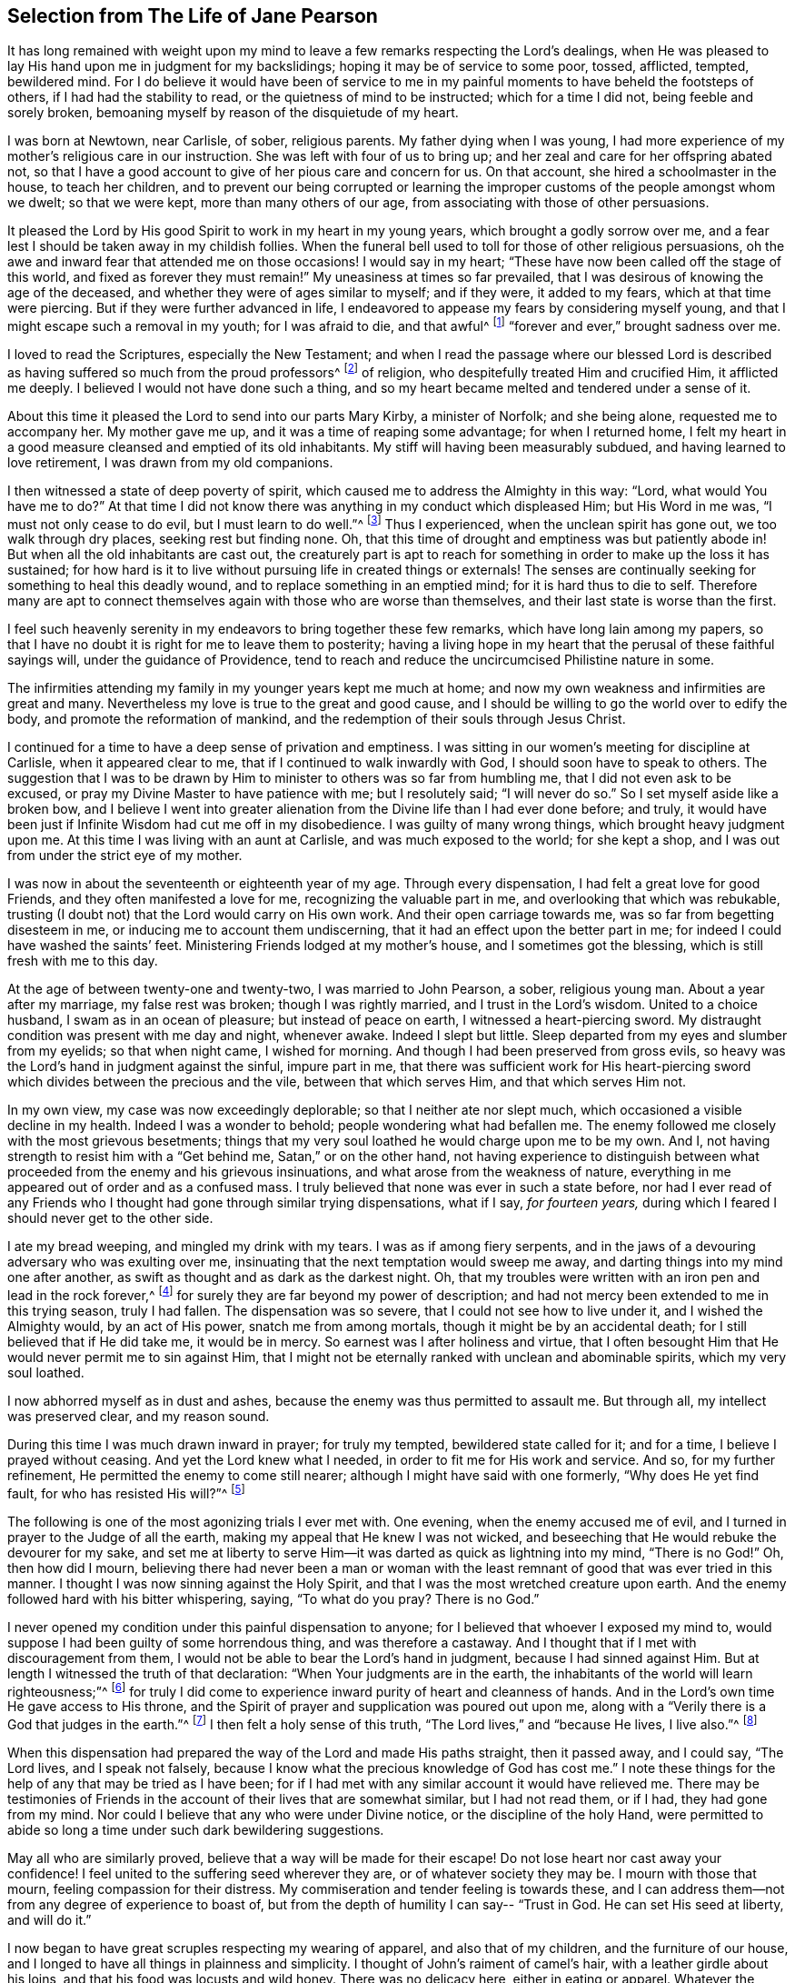 [#selection, short="The Life of Jane Pearson"]
== Selection from The Life of Jane Pearson

It has long remained with weight upon my mind to
leave a few remarks respecting the Lord`'s dealings,
when He was pleased to lay His hand upon me in judgment for my backslidings;
hoping it may be of service to some poor, tossed, afflicted, tempted, bewildered mind.
For I do believe it would have been of service to me in
my painful moments to have beheld the footsteps of others,
if I had had the stability to read, or the quietness of mind to be instructed;
which for a time I did not, being feeble and sorely broken,
bemoaning myself by reason of the disquietude of my heart.

I was born at Newtown, near Carlisle, of sober, religious parents.
My father dying when I was young,
I had more experience of my mother`'s religious care in our instruction.
She was left with four of us to bring up;
and her zeal and care for her offspring abated not,
so that I have a good account to give of her pious care and concern for us.
On that account, she hired a schoolmaster in the house, to teach her children,
and to prevent our being corrupted or learning the
improper customs of the people amongst whom we dwelt;
so that we were kept, more than many others of our age,
from associating with those of other persuasions.

It pleased the Lord by His good Spirit to work in my heart in my young years,
which brought a godly sorrow over me,
and a fear lest I should be taken away in my childish follies.
When the funeral bell used to toll for those of other religious persuasions,
oh the awe and inward fear that attended me on those occasions!
I would say in my heart;
"`These have now been called off the stage of this world, and fixed as forever they must remain!`"
My uneasiness at times so far prevailed,
that I was desirous of knowing the age of the deceased,
and whether they were of ages similar to myself; and if they were, it added to my fears,
which at that time were piercing.
But if they were further advanced in life,
I endeavored to appease my fears by considering myself young,
and that I might escape such a removal in my youth; for I was afraid to die,
and that awful^
footnote:[Throughout this journal,
the world _awful_ carries its original meaning of "`full of awe,`"
or "`worthy of respect or fear.`"]
"`forever and ever,`" brought sadness over me.

I loved to read the Scriptures, especially the New Testament;
and when I read the passage where our blessed Lord is described
as having suffered so much from the proud professors^
footnote:[In this journal,
the word _professor_ refers to anyone who professes faith in Christ.
Here the word has nothing to do with teachers or scholars.]
of religion, who despitefully treated Him and crucified Him, it afflicted me deeply.
I believed I would not have done such a thing,
and so my heart became melted and tendered under a sense of it.

About this time it pleased the Lord to send into our parts Mary Kirby,
a minister of Norfolk; and she being alone, requested me to accompany her.
My mother gave me up, and it was a time of reaping some advantage;
for when I returned home,
I felt my heart in a good measure cleansed and emptied of its old inhabitants.
My stiff will having been measurably subdued, and having learned to love retirement,
I was drawn from my old companions.

I then witnessed a state of deep poverty of spirit,
which caused me to address the Almighty in this way: "`Lord,
what would You have me to do?`"
At that time I did not know there was anything in my conduct which displeased Him;
but His Word in me was, "`I must not only cease to do evil,
but I must learn to do well.`"^
footnote:[See Isaiah 1:16-17]
Thus I experienced, when the unclean spirit has gone out, we too walk through dry places,
seeking rest but finding none.
Oh, that this time of drought and emptiness was but patiently abode in!
But when all the old inhabitants are cast out,
the creaturely part is apt to reach for something
in order to make up the loss it has sustained;
for how hard is it to live without pursuing life in created things or externals!
The senses are continually seeking for something to heal this deadly wound,
and to replace something in an emptied mind; for it is hard thus to die to self.
Therefore many are apt to connect themselves again with those who are worse than themselves,
and their last state is worse than the first.

I feel such heavenly serenity in my endeavors to bring together these few remarks,
which have long lain among my papers,
so that I have no doubt it is right for me to leave them to posterity;
having a living hope in my heart that the perusal of these faithful sayings will,
under the guidance of Providence,
tend to reach and reduce the uncircumcised Philistine nature in some.

The infirmities attending my family in my younger years kept me much at home;
and now my own weakness and infirmities are great and many.
Nevertheless my love is true to the great and good cause,
and I should be willing to go the world over to edify the body,
and promote the reformation of mankind,
and the redemption of their souls through Jesus Christ.

I continued for a time to have a deep sense of privation and emptiness.
I was sitting in our women`'s meeting for discipline at Carlisle,
when it appeared clear to me, that if I continued to walk inwardly with God,
I should soon have to speak to others.
The suggestion that I was to be drawn by Him to minister
to others was so far from humbling me,
that I did not even ask to be excused, or pray my Divine Master to have patience with me;
but I resolutely said; "`I will never do so.`"
So I set myself aside like a broken bow,
and I believe I went into greater alienation from
the Divine life than I had ever done before;
and truly, it would have been just if Infinite Wisdom had cut me off in my disobedience.
I was guilty of many wrong things, which brought heavy judgment upon me.
At this time I was living with an aunt at Carlisle, and was much exposed to the world;
for she kept a shop, and I was out from under the strict eye of my mother.

I was now in about the seventeenth or eighteenth year of my age.
Through every dispensation, I had felt a great love for good Friends,
and they often manifested a love for me, recognizing the valuable part in me,
and overlooking that which was rebukable,
trusting (I doubt not) that the Lord would carry on His own work.
And their open carriage towards me, was so far from begetting disesteem in me,
or inducing me to account them undiscerning,
that it had an effect upon the better part in me;
for indeed I could have washed the saints`' feet.
Ministering Friends lodged at my mother`'s house, and I sometimes got the blessing,
which is still fresh with me to this day.

At the age of between twenty-one and twenty-two, I was married to John Pearson, a sober,
religious young man.
About a year after my marriage, my false rest was broken; though I was rightly married,
and I trust in the Lord`'s wisdom.
United to a choice husband, I swam as in an ocean of pleasure;
but instead of peace on earth, I witnessed a heart-piercing sword.
My distraught condition was present with me day and night, whenever awake.
Indeed I slept but little.
Sleep departed from my eyes and slumber from my eyelids; so that when night came,
I wished for morning.
And though I had been preserved from gross evils,
so heavy was the Lord`'s hand in judgment against the sinful, impure part in me,
that there was sufficient work for His heart-piercing sword
which divides between the precious and the vile,
between that which serves Him, and that which serves Him not.

In my own view, my case was now exceedingly deplorable;
so that I neither ate nor slept much, which occasioned a visible decline in my health.
Indeed I was a wonder to behold; people wondering what had befallen me.
The enemy followed me closely with the most grievous besetments;
things that my very soul loathed he would charge upon me to be my own.
And I, not having strength to resist him with a
"`Get behind me, Satan,`" or on the other hand,
not having experience to distinguish between what
proceeded from the enemy and his grievous insinuations,
and what arose from the weakness of nature,
everything in me appeared out of order and as a confused mass.
I truly believed that none was ever in such a state before,
nor had I ever read of any Friends who I thought had gone through similar trying dispensations,
what if I say, _for fourteen years,_
during which I feared I should never get to the other side.

I ate my bread weeping, and mingled my drink with my tears.
I was as if among fiery serpents,
and in the jaws of a devouring adversary who was exulting over me,
insinuating that the next temptation would sweep me away,
and darting things into my mind one after another,
as swift as thought and as dark as the darkest night.
Oh, that my troubles were written with an iron pen and lead in the rock forever,^
footnote:[Job 19:24]
for surely they are far beyond my power of description;
and had not mercy been extended to me in this trying season, truly I had fallen.
The dispensation was so severe, that I could not see how to live under it,
and I wished the Almighty would, by an act of His power, snatch me from among mortals,
though it might be by an accidental death; for I still believed that if He did take me,
it would be in mercy.
So earnest was I after holiness and virtue,
that I often besought Him that He would never permit me to sin against Him,
that I might not be eternally ranked with unclean and abominable spirits,
which my very soul loathed.

I now abhorred myself as in dust and ashes,
because the enemy was thus permitted to assault me.
But through all, my intellect was preserved clear, and my reason sound.

During this time I was much drawn inward in prayer; for truly my tempted,
bewildered state called for it; and for a time, I believe I prayed without ceasing.
And yet the Lord knew what I needed, in order to fit me for His work and service.
And so, for my further refinement, He permitted the enemy to come still nearer;
although I might have said with one formerly, "`Why does He yet find fault,
for who has resisted His will?`"^
footnote:[Romans 9:19]

The following is one of the most agonizing trials I ever met with.
One evening, when the enemy accused me of evil,
and I turned in prayer to the Judge of all the earth,
making my appeal that He knew I was not wicked,
and beseeching that He would rebuke the devourer for my sake,
and set me at liberty to serve Him--it was darted as quick as lightning into my mind,
"`There is no God!`"
Oh, then how did I mourn,
believing there had never been a man or woman with the least
remnant of good that was ever tried in this manner.
I thought I was now sinning against the Holy Spirit,
and that I was the most wretched creature upon earth.
And the enemy followed hard with his bitter whispering, saying,
"`To what do you pray? There is no God.`"

I never opened my condition under this painful dispensation to anyone;
for I believed that whoever I exposed my mind to,
would suppose I had been guilty of some horrendous thing, and was therefore a castaway.
And I thought that if I met with discouragement from them,
I would not be able to bear the Lord`'s hand in judgment,
because I had sinned against Him.
But at length I witnessed the truth of that declaration:
"`When Your judgments are in the earth,
the inhabitants of the world will learn righteousness;`"^
footnote:[Isaiah 26:9]
for truly I did come to experience inward purity of heart and cleanness of hands.
And in the Lord`'s own time He gave access to His throne,
and the Spirit of prayer and supplication was poured out upon me,
along with a "`Verily there is a God that judges in the earth.`"^
footnote:[Psalms 58:11]
I then felt a holy sense of this truth, "`The Lord lives,`" and
"`because He lives, I live also.`"^
footnote:[John 14:19]

When this dispensation had prepared the way of the Lord and made His paths straight,
then it passed away, and I could say, "`The Lord lives, and I speak not falsely,
because I know what the precious knowledge of God has cost me.`"
I note these things for the help of any that may be tried as I have been;
for if I had met with any similar account it would have relieved me.
There may be testimonies of Friends in the account
of their lives that are somewhat similar,
but I had not read them, or if I had, they had gone from my mind.
Nor could I believe that any who were under Divine notice,
or the discipline of the holy Hand,
were permitted to abide so long a time under such dark bewildering suggestions.

May all who are similarly proved, believe that a way will be made for their escape!
Do not lose heart nor cast away your confidence!
I feel united to the suffering seed wherever they are, or of whatever society they may be.
I mourn with those that mourn, feeling compassion for their distress.
My commiseration and tender feeling is towards these,
and I can address them--not from any degree of experience to boast of,
but from the depth of humility I can say--
"`Trust in God. He can set His seed at liberty, and will do it.`"

I now began to have great scruples respecting my wearing of apparel,
and also that of my children, and the furniture of our house,
and I longed to have all things in plainness and simplicity.
I thought of John`'s raiment of camel`'s hair, with a leather girdle about his loins,
and that his food was locusts and wild honey.
There was no delicacy here, either in eating or apparel.
Whatever the strong will in me seemed to loath, or have an aversion to,
into that very thing, in the cross, I was led;
though it seemed an indignity to my very frame and disposition,
which was not thoroughly redeemed from nicety and
a desire to be something in the eyes of the world.
I was led in this way until my will was subdued, and I was simple enough,
through being mortified every moment;
for I had always some scruple upon my mind whether things were right or not,
until I was rendered flexible and docile,
ready to take any impression the Lord would stamp upon me.
And oh how I pray it may be a stamp of holiness, during my stay in mutability;
and afterwards that I may join the triumphant church,
praising the Lord God and the Lamb forever and ever.

About this time, I began to experience some light and life about me.
I could not have believed that I would be so clear of the
bitter whisperings and insinuations of the crooked,
piercing serpent: for it is natural to conclude, when things are so out of order,
and the adversary has effected such an inroad into the mind, making a prey of it,
that things will be hard to set right.
But it is the Lord`'s work, and He shall have the praise; for all is due to Him,
and nothing is due to the creature.

I measurably witnessed an overcoming, and a little of getting the victory;
for I felt the head of the serpent was bruised, the accuser cast down,
his accusations silenced, and myself acquitted of his false high charges against me.
And in the place of all this,
I obtained a precious feeling of justification--where
old things were done away by that baptism which saves,
and all things had become new, and all things were of God.
I now began again to have some view that I must tell
to others what the Lord had done for my soul,
how He had plucked me out of the horrible pit, out of the mire and clay,
letting me feel the sure foundation.
I saw that I was to keep upon that bottom,
and to proclaim the new song that He would put into my mouth.

This was a day of close trial, for I was brought to the test,
whether I would keep my covenant that I had made with the
Lord in the days of my deep distress--which was,
that if He would but set me clear of the enemy, then command what He pleased,
I would obey, let it be what it would.
In assembling with the Lord`'s people (and it was a favor
to me that I was amongst a spiritually living people),
our meetings were often favored with living testimonies.
On such occasions,
Scripture sentences would at times impress my mind with some degree of life and power,
and according to my infant state and inexperience,
I felt some concern to declare them to the audience,
though the evidence was not as full and clear as
my diffident mind requested and really needed;
for I was desirous that I might be preserved from saying
"`'`Thus says the Lord God,`' when the Lord had not spoken.`"^
footnote:[Ezekiel 13:17; 22:28]

This caused a strong conflict, a trying of the fleece both wet and dry,
for my natural timidity closely adhered to a corresponding
care not to offer untimely fruit which soon comes to decay.
This made me very wary and cautious,
as I believed many had mistaken the preparation for
this office to be the commission itself,
and so had been dwarfs in the ministry.
On the other hand,
the remembrance of the covenant I had made with the
Lord in the days of my sore bondage and deep captivity,
and my now not answering His requirings, made this a time of great distress for me.
In meetings, matter would arise and spread in my mind towards the people,
and yet I did not feel the command to speak.
Oh, if any should be similarly tried,
if they are resigned and have minds devoted to the Lord, to such I would say, "`Fear not;
the time will come when you will not doubt respecting the Lord`'s will.`"

I was about nine months under this trying dispensation.
It wore down my bodily strength; my knees were weak, my flesh failed,
though not from refraining from food.
My face was often sorrowful through much weeping in these winnowing, sifting seasons,
and on my eye-lids sat the shadow of death.
Yet through all, I had a little hope, which as an anchor stayed my soul.
And a holy belief was raised that He who was my confidence,
would in His own time unfold the mysteries of His kingdom and give an undoubted evidence,
with unsullied clearness,
that it was His will for the candle He had lit be set on the candlestick,
and to give light to those around.

Thanks be to His ever-worthy name, He fulfilled it.
For when the right time came, in which I was to open my mouth in a public meeting,
I had no doubt of its being His mind and will.
Yet even so, through fear, I reasoned it away, but was not severely chastened for it,
as my heart was steadily bent to serve Him.
The will to do good was present, but in the performance of it I felt weak;
so the Lord forgave me, and my mind enjoyed good until the next meeting day.
I then went in great fear to our little meeting at Graysouthen.
A few words presented livingly to my mind, which I uttered in much fear.
And I well remember the subject; the essence of which was,
that if we were but more inwardly turned to the Lord in our meetings,
they would be more favored than we often found them to be.
And is not this a truth at the present day?

My being thus cautiously led in the beginning,
has been helpful to me through the remaining part of my life as it pertains to the ministry,
in my watching against false views and presentations to my mind,
or mistaking the imaginary part for the revealed will of God.
Oh, the peace that I felt that night after that short testimony!
It would have been acceptable then to have "`departed and to have been with Christ,
which is far better.`"^
footnote:[Philippians 1:23]

I had now great peace of mind, so that instead of my heart being a place for dragons,
for owls, and for screech owls, for cormorants, and for bitterns,
there began to be a melody in it, as it were, the voice of the Son of God,
whose countenance is lovely.
And now the myrtle, the box tree,
and the pine tree sprang up in that heart which before
had been a breeding place for nettles.
This is the change that is wrought in man by being born
again of the incorruptible Seed and Word of God.
This was the change that was wrought in me.

I was then frequently engaged to speak in meetings, and had satisfaction in so doing,
and Friends did not discourage me in my little childlike movings,
but rather approved them, though with a godly care.
And through the Lord`'s abundant mercy, I moved in my gift in simplicity,
and did not choose for myself what to speak, nor did I seek after openings,
nor dress my communications according to the creaturely will,
neither dared I to restrain my openings--all of which are unsavory.
The Lord taught me to let it go just as it came.

As I had a great love and care for the Lord`'s blessed cause,
that it might not suffer through weak advocates espousing it,
so I always thought lowly of myself.
Sometimes, by keeping back some of what I was given to offer,
I became the author of confusion and disorder, and thus the people were not so edified,
nor I so comforted, as might have been expected from the conflict I had undergone.
I believe this error had some foundation in my wanting
to have "`a pattern of sound words`"^
footnote:[2 Timothy 1:13]
that none could condemn.
For though I did not seek divine openings, or dress them according as I pleased,
yet all must have a mode of expressing themselves that is suitable to the matter,
in order to convey to the audience their sentiments on religious things.
On this ground,
I sometimes wished to have my little offering nicely
set in order in my mind before speaking,
for I feared being guilty of misquoting or misapplying the holy Scriptures.
But I was led clearly to see that the ministers of Christ
must rise when perhaps only a word is given them,
and must minister according to the ability with which they are favored,
not at all fearing man, whose breath is in his nostrils,
but serving and fearing the Lord only.

I now began to have great outward trials, when there was an abatement of the inward.
I had an affectionate husband, who in my spiritual infancy bore part of my sufferings.
I had seven fine children, four girls and the youngest three boys.
Till this time the Lord had made a hedge around us and all that we had.
Though we had not much to begin with in the world, we increased fast in temporal things.
It pleased the Lord to remove two of my youngest children by the small-pox.
I grieved much that a breach had been made upon us; indeed I fretted too much.
There was then a language proclaimed to my inward ear,
that if I did not cease inordinate grieving, I should have more troubles.
The affectionate part was strong,
yet I trust I did not murmur against these dispensations of unerring Wisdom.

In the next year my beloved husband was taken from me!
Oh, I could then have parted with all my children to have had him spared;
for in him I was so bound up that I believed if he died, I could not live.
He was my outward strength, and on him I relied for everything in this world.
I am inclined to give forth a testimony to his worth,
as the widow`'s mite to her children, or children`'s children,
that when we are gone they may see from what kind of stock they have sprung.
For the welfare of these my very soul is moved within me,
and causes me to go about bowed down,
imploring that Divine assistance may be their aid through this valley of tears.

[.embedded-content-document.testimony]
--

[.blurb]
=== Jane Pearson`'s Testimony concerning her dear deceased husband, John Pearson, who departed this life the 14th of sixth month, 1774.

He was born of believing parents who gave him an acceptable education, and I believe,
according to the best of their ability, trained him up in the nurture of the Lord.
He was religiously inclined from his youth,
so that in some sense he was a Nazarite from his birth,
giving full proof that he sought a heavenly country.
For in this world he had various struggles, being more exposed to it than many others,
as his business was a linen manufacturer.
Yet he conducted himself with honor through all his engagements,
and gained a handsome subsistence for his family; and I may say without doubt,
that he retained his spiritual life through all.

He was a man of an innocent life and conduct, of a meek disposition,
readier to take harsh treatment than to give it,
and would suffer wrong rather than resent an injury.
He was temperate even to abstinence.
In the relation of a husband, he was unexceptionable.
When I consider his tenderness towards me and his family, I can scarcely but lament;
yet I believe he is removed to the haven of rest,
for I thought it was apparent that the grave would have no victory at his dissolution.
His illness was tedious, but he was quite resigned,
whether life or death should be his portion.
And he frequently said that he longed to be gone,
and that he scarcely thought it would be possible for him to be so willing to leave us.

A Friend coming in the day before he died had an opportunity with him,
which was an acceptable time.
The Friend expressed to him that he might still get a little better.
He answered, "`I had rather go; I have felt the pains of death; oh let me go!`"
It appeared that he was quite reconciled to the grave, and I said, "`O then, my dear,
you must be satisfied your change will be well?`"
He answered, "`Yes, I believe so;`" speaking with becoming humility.
The day before he died,
he felt his pulse steadily three times in order to know how near his change was,
and he inquired of the doctor how long he might continue?
I desired he might not ask that question, and he, lamb-like, did not repeat it.

I am satisfied he felt an assurance of acceptance with the Almighty,
which was manifest by the heavenly strength and serenity
that accompanied him to his last moments.
His mother, who was an aged person, and under great infirmities,
being brought in to take her leave of him,
he in a prophetic manner told her that he should go first,
but that she would soon follow after.
And accordingly it happened, for as he expired,
she began to show symptoms of her dissolution,
and continued but about two hours after him;
so they finished their course nearly together.

Oh, my loss is inexpressible!
His kindness, his nearness to me in a religious sense, cannot be set forth.
I had gone through various and deep provings;
many weary years had passed over my head while I was under the preparing hand of my God.
But his compassion, his patience towards me,
his condescension to my weakness in my infant state, cannot be penned.
His memory is blessed,
and his excellent virtues ascend to the Father of
spirits and resemble the prayers and alms of Cornelius,
held in everlasting remembrance.

I have endeavored not to be swayed by affection in giving this summary account,
but have just related what I think the spirit in me bears witness to the truth of;
nor did I feel easy without doing it.
He departed without any struggle, as one falling into the sweetest of slumbers,
and was decently buried in Friends`' burying-ground, at Graysouthen,
aged forty-nine years.

[.signed-section-signature]
Jane Pearson.

--

The Lord was now about to divest me of my beloveds.
The next year He took my eldest son in a fever, so I was left with no son.
He also made it manifest to me that He required of
me to travel a little in the service of Truth.
I gave up, and my friends favored me with a certificate.^
footnote:[Ministers in the Society of Friends always traveled with a written certificate
of endorsement and unity prepared by elders of the meeting to which they belonged.]
I set off on my journey, with my much honored friend Hannah Harris.
I accompanied her through Lancashire,
and then my dear friend Barbara Drewry met me at Settle.
We visited all of Yorkshire, except for Richmond Monthly Meeting.
Then, feeling a strong draft home, I returned and found my family well,
except for my dear mother who resided with me.
She was a little on the decline, yet not so as to be much noticed.
But in about two or three weeks she fell sick and died.
I mention this that Friends may attend to their feelings
and drawings concerning when to return home,
for had she departed in my absence,
I would have been in danger of letting in the reasoner.
Oh, the kindness of God who prolonged her life till my return.

I was now left with my father-in-law, who was a valuable man, and my four daughters.
The second youngest, an amiable young woman of about nineteen,
after going a little abroad, lost her health.
She continued in a state of great weakness for about three years,
and departed this life in 1784, my father-in-law dying a little before her.

I was now left with three daughters.
The family sits solitary that was once full of people;
but the Lord has been exceedingly kind to me.
When I mourned for the loss of my connections, my husband especially,
condescending Kindness graciously pleaded with me in this way: "`What have I done to you?
I have taken your beloveds to a mansion of rest, called them to a better life.
And I will remove, as it pleases Me, the remainder of your family;
and then you will meet, never more to part.`"
At that moment I had a hope, yes a precious faith,
that the Lord would mercifully preserve me and mine till the end in a degree of innocence.

I must acknowledge,
I had allowed a strong persuasion to prevail in my mind
that the Lord had removed my husband from me in displeasure,
because I had not faithfully discharged myself in the ministry,
or because something else was wrong with me.
I was even so weak as to require from Him a sign,
although He had before fully satisfied me it was
not because of displeasure towards either of us.
But oh, it was with me a time of great dejection.
What I asked at that time was, that He would cause some of His servants,
with whom I had never corresponded, to write to me, and I would take it as a sign.
He had chastened in His mercy, and now allowed Himself to be entreated;
for that valuable Friend, Mabel Wigham, addressed a letter to me in tender sympathy,
communicated her feelings that my husband was removed in mercy,
and that I and my children would be preserved.
I note this, that Friends may be faithful in all respects, for it did me much good.

I now had a concern on my mind (and I think it had been before me for some years)
to visit the meetings of Friends in the western part of this nation.
Cornwall pressed upon me very closely, so that if I had wings,
I could have flown to it for rest.
I informed some of my friends, who encouraged me and united with me in my prospect.
I then acquainted the Monthly Meeting and obtained its certificate,
and I had my dear friend, M. Haworth, of Haslingden, for a companion.
We visited most meetings in Lancashire, Cheshire, Shropshire, Worcestershire,
Somersetshire, Devonshire, and Cornwall.
The Lord wrought mightily in me towards the distressed,
for I had passed through much affliction, and was thereby rendered very sensitive,
readily catching a sense of sorrow wherever I found it.
I missed several meetings on my way home, being poorly in health,
and believing it safe and lawful for me to return.
I found my family well, and had the evidence of peace answering my obedience.

I have now arrived at the fifty-sixth year of my age, and still afflictions accompany me.
My second daughter being removed by death, I have but two remaining.
She was an innocent, virtuous young woman,
bore a lingering illness with patience and resignation,
and I believe is gathered to her rest in mercy.

In 1791 I moved to Whitehaven to reside, before the death of my youngest daughter;
to whose marriage with a Friend belonging to that meeting I had consented.
Our moving there was also very much the mind of both my daughters.
The daughter who still resided with me was desirous of living
there in order to be helpful to her married sister,
whose family was increasing.
But oh the close exercise I have had in this meeting!
Truly it has worn me down,
along with other trying circumstances which befell me at that place.
Indeed, many a bitter cup have I and my poor children had to drink there.
But if it has contributed to our refinement, then it is well;
for surely our bodies were enfeebled thereby.
I did my best under the heavy trials I met with.
The Lord knows my prayers were almost incessant while
under the weight of unpleasant things.

My youngest daughter was a religious, pious young woman, and died the year that we moved.
She was exceedingly delicate, of a meek disposition, and tender-spirited;
and yet she had waded through difficulties,
so that in her dying moments she expressed that streams of tears had run down her cheeks,
and that if she died then (which she was not afraid to do), she died innocent;
for she had never done wrong to anyone.
And she often said encouragingly, "`The Lord knows what is best for us.`"
She had a strong apprehension that she should die,
but from a sweet prospect of good that I had had respecting
her while in a meeting a little before this time,
I believed all would be well.
From this discovery, I took hold of a hope that she might recover,
to which she remarked during her illness: "`Mother,`" said she,
"`you have been mistaken.`"
I answered: "`My dear, I saw something very comfortable about you,
and I believed all would be well.`"
She answered, "`All _will_ be well,`" and then added,
"`I have often thought of that Friend from Manchester,
who pointed out to us during a family meeting that some present had not long to stay.
But the state he spoke to seemed too good for me to accept as my own.
I applied it to another in the company, who at that time was indisposed.`"
My daughter left three fine children under the charge of surviving relations.

Though it is my lot often to sit silent at meetings in the place where I now reside,
yet I have precious openings and divine intimations on my return home from them,
even respecting individuals.
But hardness of heart has crept into the minds of some,
and it may be right to let them alone.

2nd of sixth month, 1793.--I know not for what I am held at this place,
except it be to faithfully suffer with the suffering seed here.
I have renewedly felt a precious union with our dear Lord in His
crucified state in the hearts of professors of Christianity.
Oh, the plungings I have witnessed in our meetings!
There is an active spirit that has got in, that takes its food upon the surface,
or catches at it flying in the airy regions.
With food of this nature, some seek to feed and to be fed.
I have sat painfully under some recent testimonies when
it seemed clear to me that sin still held its empire,
and that what was delivered, though sound truths, yet did not slay the man of sin.
But I am alluding to none belonging to our meeting;
there is a precious seed in this place with which, in a great measure, I can unite.

1st of fifth month, 1794.--I have been at meeting this day, which was heavy.
I felt clouds gathering thickly, the sun and moon darkened,
the greater and lesser lights withdrawn.
In my deeply trying, inward labor, I saw no light in the horizon,
and very confidently believed the bitterness of death was around.
I struggled in silence till my gracious Master gave me to see that where He was,
there His servant should be also.
I derived some consolation from this,
reposing in a belief that I was of the suffering seed,
though the least member in the body, or the lowest in the Father`'s house.
I think I have had in this meeting such a diversity of feelings,
and that perhaps I have experienced the two extremes of happiness and woe.
At one time in silence, there was a confirming language inwardly spoken;
and though a poor worm, I had hopes it might be applied to myself.
It was this: "`My presence shall go with you,
and I will give you rest,`" under which I was ready to sing the song of Moses,
the servant of the Lord, and the song of the Lamb.
At another time,
my mind was so overshadowed with the power of Truth that
the season was too solemn for any vocal voice to be heard,
the cloud and glory so great that none could minister.

Sixth month.--I have now returned from Broughton,
where I have been nine weeks on account of my only
surviving daughter`'s weak state of health.
I felt comfortable while there,
and great enlargement of heart towards the few Friends belonging to that place.
Oh, may they be profited!
Truly it was free mercy handed to them,
and not for works of righteousness that they have done,
for I think them deficient in that great duty of attending religious meetings.
How sorrowful it is, when elders and overseers stay at home by their baggage,^
footnote:[A reference to 1 Samuel 25:13 KJV]
while others are wading deeply for the promotion of Truth!

Whitehaven, eighth month,
1794.--This day our Monthly Meeting has been a very favored season to me.
My soul arose above all its troubles,
under a precious sense that in my sojourning thus far through life,
the Lord has always eyed me for good and has watched my goings.
And though I cannot say I never made false steps,
yet He who knows my heart knows the cause to be weakness.
Oh, how weak are we when divested of His saving help!
Yet He has in mercy fully forgiven all,
and graciously given me a foretaste of the joys of
His kingdom--a sense that has no feeling of sorrow,
no more sighing, no weeping, but a joy without mixture.
In this state I have been ready to think the days of my mourning are nearly ended,
having a strong "`desire to depart and to be with Christ,`"^
footnote:[Philippians 1:23]
and feeling all my soul`'s enemies subdued,
so that I could pray for them that have spitefully used me.
In this heavenly place in Christ Jesus, it is good for us to abide.
This day I was silent; the fulness of glory being too great to minister.

22nd, 1794.--Have been at meeting.
Oh, the sifting I experience in regard to the ministry I am gifted with!
Though I believe I was rightly called, that I entered at the right time,
and have moved with godly fear in it, not choosing my own way, nor carving for myself,
yet I am so low as to think I have never been of use.
I opened my mouth this day, as I thought, from a small impulse,
or the moving of prophetic instruction,
out of my little measure of flour to bake Him some bread first.^
footnote:[A reference to 1 Kings 17:12,
in the story of Elijah and the widow of Zarephath.]
Here there is no excess, but only a grain of faith that His supply will be afforded,
answering my need.
I ventured my offering in true simplicity, so far as I know.
But oh, the buffeting at my return home was truly bitter!

I have now arrived near the sixtieth year of my age,
and my bodily strength is much impaired.
I have grown very weak,
and I do not expect it will be long before the narrow
confines of the silent grave will enclose me.
Oh happy moment, when I shall be freed from the sight and voice of the oppressor.
For although some might be sensible that I have undergone hard things,
yet none have known the anguish of my heart.
It is beyond all description, but it is known to God.
I have often had to remember holy Job, and to quote him in the exercise of my gift,
in honest labor among the people, and to say, "`Even today is my complaint bitter,
my stroke is heavier than my groaning;`"^
footnote:[Job 23:2 KJV]
and so mine has been, even at this late period of my life.
He also declares, "`I cried out of wrong, but am not heard.
I cried aloud, but there is no judgment.`"^
footnote:[Job 19:7]

I attempted to conclude this day (as I have at some former
seasons) that I would preach no more in this place;
for the spring of the Gospel is much shut up.
I find that if I speak, my grief is not relieved, if I remain silent, how am I eased?^
footnote:[Job 16:6]
For I have tried from meeting to meeting what silence would do for me.
I search myself to find the cause why I am not lively
in my ministry as in the days of my youth.
Truly I conclude there is no life in me,
so that I now most earnestly wish for the lodging of a wayfaring man in the wilderness,
where I might go from my people and leave them.
I feel weary of these suffering seasons.
They are more than my frame can well bear.

Fourth month 8th, 1795.--I was at our weekday meeting,
in which I beheld that we are born to trouble, as the sparks fly upwards.^
footnote:[Job 5:7]
I saw that the human mind at seasons is like a sponge, drinking up affliction,
till it sinks in deep waters; yes, they flow into the soul.
Oh, the perplexities that we experience in this short space of time!
Few and evil have been our days, and we have not attained to the years of our forefathers.
In this state,
condescending Kindness mercifully led me to the Rock that is higher than I,
and my eyes saw that we fret over things unworthy of the notice of a redeemed mind,
and that if I, or my friends with whom I sat,
were but called upon to take leave of everything below the sun,
then all these perplexing anxieties would vanish away like an atom in the whirlwind,
and be of no weight at all.
We should then only lament that we had not looked above these momentary afflictions,
and fixed our confidence on the invisible Arm, the invincible power of Omnipotence.
But oh, how is the natural part attracted by visible objects!
While that which is born from above suffers through our not clinging to invisible things.

In this meeting I desired that I might be favored with an extraordinary visitation,
whereby I might be made willing to give up to any of the Lord`'s requirings,
having long had an exceedingly great dread upon my
spirit in regard to praying in public assemblies.
Oh, this broke the creaturely part in me, and laid me in the dust.
I could be willing to breathe mentally to the Lord during the whole of a meeting,
but when I should have fallen upon my knees to pray vocally, oh,
the reasonings I experienced!--that perhaps the cup of favor was not full enough;
that I had not come as near to His throne as I ought,
or was not sufficiently clothed with the garment of praise;
that a fervent desire for the good of my friends had not arrived at full height;
or that I had not enough of the indwelling of God`'s pure
Spirit to enable me to keep so close to His precious,
directing, all-saving power,
so as to be preserved from offering a word in prayer
of which He was not the author and requirer.

Although this is a pinching dispensation,
and I may now appear very much like a weakling who just entered into the service,
yet I have at various times before been prevailed
upon to call upon the name of the Lord in public.
But I have had to undergo great searching of heart afterward,
lest I should have made the smallest deviation or
sally from the precious life while so engaged;
so that now nature is ready to fail at the appearance and approach of intercession.
May the Lord help me!
Perhaps this little delineation, may be as "`face answering face in a glass,`"^
footnote:[Proverbs 27:19]
to some who are very conscientious in every movement, especially in vocal prayer;
and may it always be offered with a right understanding, seasoned with grace.

20th of eleventh month,
1796--I have felt a desire this morning to be thoroughly washed until I am made clean,
such as no launderer on earth could make white.^
footnote:[Mark 9:3]
Many are made willing to bear the various spiritual baptisms,
provided they are assured it is Jesus who is dipping them.
But so uncertain and seemingly casual are the occasions of their plungings,
that they do not believe He is the author of their immersion,
or that it is His holy hand that is washing and bathing them for their imperfections.
But if these baptisms are endured, then sin is mercifully done away;
and how can those that are dead to sin live any longer in it?

Third month 28th,
1797--I was favored once more to attend our Quarterly Meeting at Carlisle,
very near the place of my nativity and the meeting I belonged to for many years.
The meeting of ministers and elders was a favored season.
I had the evidence of peace in my little labors,
and indeed all the meetings were more or less endorsed
with the heart-solacing presence of Zion`'s King.
It felt like I was taking my leave, and I was helped to be faithful,
so that upon my return for many miles my cup ran over,
and I seemed anointed with the oil of gladness.
Great was my peace;
it was such a full foretaste of heavenly joy as I have not before experienced,
except when I first opened my mouth in testimony for the Lord.
There seemed nothing between my soul and its blessed Redeemer.
At that time my joy was so full that I longed to be dissolved,
feeling nothing but purity and holiness all about me.
Or at least, I had the sense of full acceptance with the Father in my endeavors to obey.

At Carlisle, I felt an engagement to supplicate God on behalf of the people.
I felt love for them, and some of the elders and ministers felt near to my inward life.
Indeed I had never before found more openness to plead with
them than in the select meeting for ministers and elders,
and I felt great peace in so doing.
In the time of supplication, which was at the close of the last meeting,
I thought I felt near access to the Almighty; for if I had not,
I would not have dared to call vocally upon His ever-blessed and worthy name.
During this awful and solemn time (for so it was to me), I supported myself on one knee,
my other having no strength in it,
which hindered my continuing in intercession as long
as might have tended to my solid comfort.
But the Almighty, who accepts the "`Abba Father,`" heard my little offering,
and I believe my effort was accepted.
And if I had only bent my knees and called upon His ever-worthy name,
He being the author of my supplication, in return for this humiliating dedication,
would have given the answer of peace.
Blessed be the name of the Lord forever.

Fourth month, 1800--I have been confined as of late through bodily indisposition,
during the forepart of which my sickness was extreme.
It appeared to me that I was making quick advances towards the grave,
although my first Divine impression was that I should not die at that time.
But as I knew a recent instance of a minister (with whom I had travelled),
whose death was entirely hidden from her, this made me sometimes rather unsure.

I had much bodily illness, but not much conflict of mind.
I was preserved still and quiet, which was not my nature, but surely God`'s mercy;
to His praise may it be inscribed upon my heart as long as I live.
I was favored with a fixed, steady, comfortable hope that if I then died,
it would be well with me.
I desire no more evidence when I shall really surrender my life;
for it seemed as if my dear Redeemer`'s arms enfolded me very safely,
in such a way that the wicked one (by whom I had
often been distressed on a sick bed) touched me not,
neither had any power over me.

First-day, 10th of fifth month,
1801--I was at meeting at Whitehaven and had a precious opening,
with which I was nearly ready to stand up.
But I am too much like the infirm man at the pool of Bethesda,
waiting for the moving of the waters, and while I am getting ready, another steps in.
It was so this day, and though but a few words were spoken by the individual,
and they not distinctly heard by me,
yet it left unspeakable anguish and sadness of spirit, so that the daughter of Judah,
for the remainder of the day, "`was trodden as in a wine press.`"^
footnote:[Lamentations 1:15]

Ninth month,
1801.--As in me there has been a remarkable instance
of God`'s mercy and power--His mercy in forgiving,
and power in upholding me--I can therefore do no less than praise Him here and eternally.
And whoever reads this, let them be humbled in the dust before Him;
for truly He is glorious in holiness, fearful in praises, doing wonders.

The latter part of this year, I have had a time of confinement through sickness,
and I have not been so favored in this season of weakness with that soul-sustaining
evidence of Divine regard as at some former times.
It may be that I had too much comforted myself in thinking upon the abundance
of favor that was mercifully granted to me in a previous illness,
not doubting, that if I was tried in a similar way, I might be equally supported;
and so I was in danger of being like Gideon, who, after his great achievement,
made an Ephod, and idolizing it, it became a snare unto him.

Sixth month 30th, 1802.--I was at our weekday meeting,
and was favored with a solemn silence,
resembling that in heaven where angels and archangels adore in profound silence.
Oh, I saw into the joys thereof, a place where sorrow cannot come,
and none of the inhabitants have any affliction.
I was this day favored to partake of Divine goodness in
the greatest degree that perhaps I have ever experienced.
The heavenly bread was handed to my soul in no sparing portion, with the language,
"`Take, eat, this is my body.`"^
footnote:[Matthew 26:26]

Towards the latter end of last year, 1801,
I had an apprehension that I must visit some of the southern or south-eastern counties.
It came, I thought, with considerable clearness.
I endeavored to keep as near to Good as possible, and I was rarely, when awake,
without some sense of this Divine requiring.
The latter end of the fifth month, 1802, seemed the right time for me to move in it.
I did not stagger at my own weak state (for I was really given up to go),
nor at the extreme weakness of my only surviving child;
so that it appeared like Abraham`'s trial in stretching
out his hand to offer his only son.

I wholly resigned my poor grandchildren, who indeed were orphans,
not daring to let the affectionate part hold sway.
I gave up my own life and theirs, and all that I had into the hands of the Almighty,
not daring to draw back one bit,
or even to wish that the service had not been required of me.
I dared no more dispute the voice than Abraham did
when he was called to go to the land of Moriah.
My nature perhaps recoiled, as his might do, without the hope that he had, "`My son,
the Lord will provide for Himself an offering.`"^
footnote:[Genesis 22:8]
Let the unbelievers step forward and question these and other sacred truths;
it matters not.
Their unbelief will perish with them, and cease to be propagated when they are no more.

But when the time arrived in which I was to prepare for the journey,
the prospect entirely closed, and I was fully released from it.
I bowed in humility and accepted my discharge,
feeling this caution--to keep my eye to the great Leader,
and not hastily reenter into my family affairs; but to be still and wait,
without rejoicing at my liberation.
Since this time I have continued to feel at liberty.

Fourth month 12th, 1803.--This morning before I rose,
I was pondering in my mind how many in our Society are rich and full,
as may be seen by their way of living and their clothing.
And that though their clothing is plain, yet it is costly,
and many are their suits of apparel.
I then recurred to my own low state, not regretting that it was so;
for I saw it is fitting for a redeemed people to be exemplary in eating, drinking,
and apparel.
During these considerations, my mind was satisfied by this language;
"`I will clothe you with salvation, and crown your end with peace.`"
Could I ask more for myself?
Surely no!
And being favored and broken under this, and feeling very near the throne of grace,
I was allowed (in humility) to petition for my daughter,
that she might have a place in the kingdom of heaven,
and accompany my spirit in the place seen fit for
me to inherit when I was unclothed of mortality.
After this, I prayed for my grandchildren.

Twelfth month 23rd, 1804.--First-day, I was at our meeting, in which I had an open time,
much to my own satisfaction, and I hope to that of others.
Indeed, Truth rose into dominion, and the opposite power sunk into insignificance.
Such instances have been rare with me.
In leaving the meeting, a sense of acceptance was given me,
measurably feeling the sentence of "`well done`" in my own particular,
along with a secret hope that if I continued to steer my course carefully,
keeping my eye to my guide,
and in simplicity and godly sincerity giving out
to the people what was immediately given,
pursuing the thread of my testimony in the power, and depending wholly upon the Lord,
He would be to me mouth and wisdom, tongue and utterance.
Thus Satan, for a while, became bruised under foot.

Fourth month 7th, 1805.--I have this day experienced deep baptism of soul.
Indeed, I thought it would hasten my dissolution.
Oh, merciful Lord, my times are in Your hand!
You know what I can bear.
Lighten my load, I pray You, or add to my strength,
for I am tried to the very life--"`crucified with Christ, nevertheless I live, yet not I,
but Christ lives in me.`"
Oh, grant me patience to bear these suffering seasons!
Surely You care that I serve alone.

In the latter end of 1805, or the beginning of 1806,
I had a sickness in which I was confined for some time.
And one night as I lay in bed, between the hours of nine and ten o`'clock,
being in a solid, weighty frame of spirit, breathing towards the Fountain of all good,
I beheld with my spiritual eye (as clearly as ever my outward
eye beheld any object) that the Ancient of Days descended.
His dread majesty enveloped me as in a cloud;
and being emboldened through His unmerited condescension,
I begged for a place in His glorious kingdom when unclothed of my mortal robes.
I write in awful fear.
I thought it was granted, and that I was allowed to proceed if I had anything further.
I then craved for my only daughter the same favor.
I thought that too was granted.
I then lifted up my eyes and heart, and mentally poured forth my soul, saying: "`Oh Lord,
the wickedness of man is great!`"--my mind being
expanded and bending in goodwill towards all.
And the answer I received was, "`My mercy is greater;`" and the vision closed.
But oh! the contented calm it left.

It is now nearly fifteen months since this display of God`'s mercy occurred,
and until this time I have not recorded it, lest any should think of me above what I am,
or that from such a discovery of unlimited mercy,
any sinner should presume to go on in their wickedness
in hopes that God would show them mercy at last.
But at this time, it has been again opened to me;
and after passing through many deep plungings,
I am stripped of all glorying except in the cross,
having no desire but that these lines may preach when I am no more,
and encourage some poor sinner to lift up his head in hope at what I have penned.

1806.--I am now grown old,
and it is announced that my declining years are not to be exempt from trials; indeed,
they truly increase.
My only daughter is afflicted with a cancer in her breast.
The pain and dreadfulness of the condition are such
that we languish without hope of her recovery.
Afflictive is this dispensation indeed,
having no solace but from a comfortable hope that her troubles
will end with the termination of her life.

Twelfth month 3rd, 1806.--In our weekday meeting,
I was engaged to set forth the necessity of not only receiving the seed of the kingdom,
but, with all readiness, allowing its growth;
for the work of Truth in the heart of man is described by
our Great Master to be progressive--"`first the blade,
then the ear, then the full corn in the ear.`"
I had peace in returning to my habitation, and this language presented to me:
"`Ever since you were born, My love has been to you.`"
This melted me.
May I be worthy of such a favor.

Third month 14th,
1807.--On taking a retrospect of the path assigned me through this valley of tears,
and the little records I have made thereof,
I have thought it may appear to others that I have been
more marred than my contemporaries in my deep early refinings;
or that since then, being unusually stripped of my beloved outward connections,
the tree has been wholly peeled.
But let none of Zion`'s travelers be discouraged at this.
For, to the praise of my heavenly Father and of the riches of His grace,
let it be remembered that sufficient strength for each day has been afforded me,
or else I never could have continued to this time.

My eldest and last daughter is now released from all her trials, and a gracious God,
who never fails in time of need, visited and upheld my mind in a marvelous manner.
At the time of her interment, while I sat in the meeting beside her coffin,
oh the unspeakable peace I felt,
with a consoling assurance that all her tears were forever wiped away!
Indeed they had flowed like rivers under deep religious exercise.
At that time,
the condescension of our heavenly Father was such to me (a poor unworthy creature) that
it seemed as if her pure spirit descended and rested upon her remains during the meeting.
Oh! how can I sufficiently adore Him!

Fifth month 4th, 1807.--Fourth-day, I was at meeting.
Some of our Friends have set off for London.
It was to me a solemn time, for I was much engaged in mental breathings;
the Spirit helping my weakness inwardly to pray.
A large portion of heavenly bread was handed to me without much wrestling,
and without having to set it before others.
And although our souls`' enemies may be numerous, a language livingly opened in me:
"`The Lord shall fight for you, and you shall hold your peace.`"^
footnote:[Exodus 14:14]
It applied to myself, as I had no commission from Him to divulge it to others.
Something like the earnest of the Spirit of adoption or holy promise accompanied my mind,
and closed with, "`Lord, You are good to us, we will praise You;
we will exalt Your name.`"
I had strong consolation in the only wise God--Omnipotent, Omniscient, and Omnipresent.
We are always in His sight, naked and bare before Him.
Oh, who would dare do evil!

Twelfth month 13th, 1807.--My family have all gone to meeting,
and through indisposition I am left at home.
But I must acknowledge the kindness of a gracious God to me,
who has been near in this time of confinement, allowing me to pour forth my soul,
and (at times, I have thought) even to lean on His very bosom.
And the comforting watchword is: "`Fear not, I am first and last.`"^
footnote:[Revelation 1:17]

First month 4th, 1808.--Rich favor was extended this morning to me, a poor worm,
and given in these consoling words: "`My love and care, yes, protecting care,
have ever been towards you, and I never will leave you nor forsake you.
Although Satan has, in days past, been permitted to roar and shoot his malignant arrows,
he shall now be still.`"

I craved the renewal of the Divine vision I had been favored with in a former illness,
but Infinite Wisdom saw fit to withhold anything further of that nature.
I adore and bless His holy name.
Oh!
I pray God, with my whole heart, that it may be thus with me in my last moments;
and I humbly trust it will, if I keep my place to the end;
for truly He has been a merciful God to me.
May the members of this meeting more and more seek after that power
which has so eminently interposed for the deliverance of my soul!
May not one of them be lost!
For truly great pains have been taken with this part of the Lord`'s vineyard.

Second month 7th, 1808.--For many months,
my mind has been preserved in a state of tranquillity,
despite the things in the outward that were at times afflicting.
I felt no evil inclination in myself, nor any temptation thereto;
and a merciful Father was not far away from me.
But I began to doubt my condition,
lest I should ascribe this serenity (which might become continual) to a growth
in the Truth and favor with my God before I had really attained it.
Thus I almost wished to feel my customary poverty of spirit again,
along with His chastening, believing myself to be far from perfect.

But now He has seen fit to change the favorable dispensation
into one that is more searching and trying,
often withdrawing His favor, so that I seemed neither "`carried on the side,
nor dandled on the knee.`"^
footnote:[Isaiah 66:12]
I will bear it; for oh, I dread "`being at ease in Zion,`"^
footnote:[Amos 6:1]
or trusting in anything short of what is really substantial,
which feeds and nourishes the soul unto everlasting life!

Fifth month 7th, 1810.--I have now arrived at my seventy-fifth year,
and in perusing again what has long ago been written
of the Lord`'s dealings with me in my childish state,
I feel the renewing of that ancient power which impressed my mind when I penned them;
so that I hope they are not words which will fall to the ground,
for they are faithful and true sayings.
Reader, if when you peruse them, a gentle summons should be heard;
"`The Master has come and calls for you,`" then rise up quickly, as Mary did.
Let others suspect what they will respecting your haste.
These are seasons when we are to "`greet no one along the way.`"^
footnote:[Luke 10:4]

There are many publications in the world.
Some of them have a tendency to corrupt the morals of those that read them.
Such as these have never come much in my way,
nor have I dared spend my time in reading them.
But there are other books that are deemed more innocent,
and these having been introduced into my family,
I have thought it right to view the nature of them,
and to consider what tendency they might have upon
minds that seemed to take delight in them.
And I have this to propose to the serious consideration of all, especially the youth,
or even those more advanced in our Society, to whom such books are pleasing.
To such I say: Read the Scriptures and other truly good books,
and observe the tenor of your minds while reading.
You will feel which of them draws the soul nearer to God--whether
it is these publications I have been hinting at,
or those that have been penned by the true witnesses of our Savior`'s life and death.

In the written records of His life,
we shall perceive where the Master`'s footsteps have trodden in deep humility.
We shall see His wounded side and the print of the nails, in the viewing of which,
living virtue seems to be felt.
Such authors, we must believe, have been with Jesus.
It was reading of His sufferings in my early youth that melted me, as before mentioned,
and bound me to His pure Spirit.
Oh! that all mankind saw it as I now do!
How fearful would they be of giving out money (which
might be better employed) for unprofitable publications.
Nor would they dare waste their precious time in reading such things.

Eighth month 6th, 1810.--I have been surprised that the older and more infirm I grow,
the more I am enlarged in mind,
and the more illuminated I am in regard to Scripture sentences.
Oh, how the watchword (when it comes) brightens upon my mind,
and inwardly gives an ability to see further into it.
It is the Lord`'s doing, and marvelous indeed in my eyes.
Lord, what am I, that You continue thus to acknowledge me,
and that You thus expand my heart in old age,
when the keepers of this frail building tremble exceedingly?
I am so humbled thereby as to consider myself abject, poor,
and unworthy of a place where the Majesty of heaven resides.
Oh, when this mortal shall put on immortality, and every seed receives its own body,
mine must surely be as of the lowest order of angels!
Sown in weakness, even if it be raised in power.
But cease, my soul, to pry into the secrets of eternity!
The lowest dwelling place in the Father`'s house will far, very far, surpass my services.
Oh Lord, be near at the winding up of time, is my sincere prayer.

Eleventh month 14th,
1810.--This day we had a very confirming season in our silent weekday meeting.
I thought I should never more doubt being under the notice of heaven,
the evidence was so strong,
and my love seemed so perfect towards God that it cast out all fear.
I neither feared death, hell, nor the grave.
The armies of the aliens, for the present, were entirely put to flight.
My faith was strong respecting my own well-being,
and I even had faith for those who gathered with me that day.
We seemed indeed come to Zion, the city of the living God,
and gathered in spirit with an innumerable company of angels.
Previous to this precious season,
I had had very great openings into Divine things pertaining to
another life--things so sacred as not to be meddled with--which
brought me to think I would soon be gathered to my rest.

In the weekday meeting I saw, as from the mount,
that the many trying seasons I have often been led into in our meetings, were necessary,
lest I should be exalted through the sublime revelations I have been favored with.
This did for me what the thorn in the flesh did for Paul,
and I now seem one of the least, and view myself in a truly abject light.

Monthly Meeting, Pardshaw Hall, 23rd of seventh month, 1811.--Being at Underwood,
I attended this meeting and thought it a very favored time.
The glory of the Lord, as it appeared to me, filled the house; and,
sitting upon the mercy seat, each seemed to have the gracious privilege of pardon.
It brought to my remembrance the apostle Paul when he was caught up into the third heaven,
and saw and heard what was not lawful for a finite creature to utter;
neither dared I to utter, on the side of mercy, what I then felt.
I thought that if I had thus continued under the immediate sense of God`'s presence,
I would neither have felt hunger nor pain.
But this was not a state to be continued in; and upon my return home,
the gracious presence was withdrawn.
I do not say a messenger of Satan was sent to buffet me,
but I was plunged into such heart-rending doubts respecting my own salvation
as thoroughly prevented my being exalted above measure because of the
abundant revelation that had been mercifully granted to me.
I did not see that I had erred in my communications to the Friends gathered,
for I had not kindled my own fire and warmed myself with the sparks thereof,
that I had thus to lie down in sorrow.^
footnote:[Isaiah 50:11]

Oh! Lord, I beseech You, keep me in Your patience,
and let Your refining power leave nothing that is wrong in me unsubdued!
You, oh Lord, know what I have gone through in my youth, and all along.
Your hand has been heavy upon me.
You, oh Lord, have often given me to see that You impute no iniquity to me,
but have given me a sense that I have full acceptance with You.
So "`Why are you cast down, O my soul?
And why are you disquieted within me?
Hope in God, for I shall yet praise Him!`"^
footnote:[Psalm 42:5]

In penning these remarks, I feel good to arise, which quite binds up my broken heart.
For although I indeed have heavy trials in the outward,
they have had no share in my present plunging.
It was because "`my Beloved had withdrawn Himself, and was gone.`"^
footnote:[Song of Solomon 5:6]
A dispensation of this nature would not have dismayed me so much,
had I not been so long in the ministry.
The Great Master, I thought, had fully tried me as to self-exaltation,
and proved that I dared not say, "`The Lord says,`" when He had not spoken;
so that I really hoped I had been established upon the immovable Rock.
But I find that they who think they stand must take heed lest they fall.
Neither are we to recur to those sublime discoveries which
the Divine light has previously manifested to us.
But rather, after experiencing great favor in spiritual vision,
we must allow all to return to the Fountain from which it sprang.
Ah then, how emptied and stripped we are!
For vessels that have been used must be washed.
And how unsafe it is for us to feed upon any good we have formerly been enabled to do!
We experientially find it to be a truth,
that it is not for works of righteousness which we have done,
but of His mercy we are saved--and that this is by the washing
of regeneration and the renewing of the Holy Spirit.

First month 29th, 1812.
Fourth-day--A precious meeting to me; indeed I thought the solemnity spread over all.
Oh, the pure silence I felt, as if Immanuel stretched forth His wings and covered us!
That sublime and exalted vision of the prophet was
brought clearly to the view of my mind,
when he "`beheld the Lord sitting upon His throne, high and lifted up,
and His train filled the temple.
Above it stood the seraphim, each having six wings; with two they covered their face,
with two they covered their feet, and with two they flew.
And one said, '`Holy, holy, holy, Lord God Almighty,
the whole earth is full of Your glory.`' And the posts of
the door moved at the voice of Him that spoke,
and the house was filled with smoke.`"^
footnote:[Isaiah 6:1-4]

I inquired whether I was to divulge it to those present, and the answer I received was,
"`It is favor and food for yourself, and if you give to others your own portion,
you will soon become meagre and thin.`"
I returned thanks, and gratefully acknowledged the favor granted,
and now conclude to keep hold of the confirming evidence I then had.
But fear at times assails me, lest I should lose it again and doubt.

Fourth month 5th, 1812.--After a time of illness this morning,
it was mercifully handed to me, as Divine consolation;
"`You are in the hollow of My hand;`" and again, "`The Lord is my shepherd,
I shall not be in want.`"
Oh, Lord, what an unutterable favor this is, when the weakness of my body, at times,
is as much as nature can bear.
I have passed thus far through the wilderness of this world in as great jeopardy,
as closely exercised, and as nearly fainting under my trials,
as perhaps any poor mortal ever did.
What an unspeakable favor,
when now verging to the confines of the narrow and silent grave,
that so unworthy a creature should thus be acknowledged!
Oh, gracious Father, continue Your preserving,
protecting care of me to the last moments of my life,
and I will laud and praise Your name while here, and forever.
Amen.

Sixth month, 1812.--Recovering from a recent illness,
I found an inclination to inspect my papers which were written under a religious sense,
and upon reviewing that extraordinary vision,
a fear impressed my mind lest any hereafter should
think I had exceeded the bounds of a finite creature.
Considering this it occurred to me, let them call to mind my deep exercises,
hard servitude, and bitter bondage in the iron furnace,
in a land of thick darkness which might be felt.
I was so marred that I became a wonder to my contemporaries.
Now after this,
if a gracious God saw fit to bow the heavens and come down
to touch my heart that it might melt--He being Omniscient--who,
after such great favor would lightly esteem the Rock of their salvation?
Although He is the High and holy One who dwells in the light and inhabits eternity,
yet we are assured that He condescends to revive the spirits of His poor, contrite,
humble servants, who tremble at His word.

Our blessed Lord and Savior Jesus Christ,
who is our Intercessor and Mediator between God and man,
when questioned why He would manifest Himself to His chosen ones, and not unto the world,
sealed the promise thus: "`If anyone loves Me, he will keep My Word,
and My Father will love him, and We will come unto him, and make Our abode with him.`"
This is not like a traveling man, that turns aside to tarry for a night,
and then is gone; but Christ takes up His abode with them as a blessed guest,
as "`a teacher`" at home within, "`that cannot be removed into a corner.`"^
footnote:[Isaiah 30:20]

These openings in my mind confirm to me a Divine communion; and I leave it now.
And if it be thought right to wholly suppress any part or all that I have written,
the will of Friends be done in the Truth.
For oh, I dread presumption!--knowing the high tree must be laid low,
and the low exalted; the green tree must be dried up, and the dry made to flourish.

Third month 14th, 1813.--A deep acknowledgment of the mercy of God.
As I lay in bed this morning,
under piercing anguish of mind on account of my grandson`'s departure from the Truth,
my spirit (though in the deepest affliction) was permitted to ascend,
I thought even to the Almighty`'s throne.
There I poured forth my soul on my own and his account,
and condescending kindness granted, in the abundant mercy,
to unveil His kind countenance and let me know that I ought
not to dispute the assurances He had given me of His favor;
and that if after all the evidences He had given me of His protecting care,
I should cast away my confidence in Him, I would be worse than an infidel.
Then a little hope was revived that the poor erring youth would yet be visited in mercy.
This view, if only tending to bind up my broken heart, or to heal my wounded spirit,
I accepted in thankfulness from my God.

Oh, gracious Father, in Your never-failing kindness,
keep this little flock (the members of this meeting,
amongst whom I have often labored) when I am no more.
May they never become a desolation, a breeding ground of nettles,
but continue to grow up in the nobility of Truth.
Dear Friends, nothing will do but keeping near to God,
and dwelling always as in His presence.
Do nothing in His sight that you would be afraid any mortal should see.
Keep a pure heart and clean hands, and your end will be peace.
I feel this love for the Monthly Meeting--for its members are dear to me.

Sixth month 2nd, 1813.--Upon returning home from our weekday meeting,
in which I had been faithful according to the vision and sense given to me,
this intimation revived: "`The Lord notices your shaking head and trembling limbs,
and in His own time, will set you at liberty.`"
A blessed hope then sprung up from this that, though sown in weakness,
I would be raised in power.
Oh, blessed be His holy name!--for He feeds the hungry with good things,
but the rich and full He sends empty away.

Our Monthly Meeting at Whitehaven, in the eighth month, 1813,
was to me a comforting season.
Nothing could be heard but the voice of thanksgiving and praise.
The grand adversary totally was overpowered;
not one cloud appeared to eclipse the glory of the day or dim the beauty of Zion.

Tenth month 21st, 1813.--I have had this day, at the weekday meeting at Whitehaven,
the most undoubted evidence of the overshadowing of Divine
love and mercy that I ever remember to have experienced.
Truly the wing of the Almighty might be said to be over us.
His reconciliation was offered, and on the side of mercy,
I saw more than I have freedom to write or speak.
Oh, my dear friends belonging to this meeting, especially those at meeting that day,
let us prize the Lord`'s goodness to our souls!
My love was such to you that it appeared almost insupportable that even one of
you should come short of the heavenly rest which I beheld was intended for us--far,
very far beyond the conception of any finite creature.

Tenth month 31st, 1813.--Oh,
the consoling visions I have experienced during my late confinement!
A tribute of thanksgiving and praise is richly due to my blessed Lord and Master,
Jesus Christ,
for the sense He has been pleased to favor me with
that He has heard my prayers for my poor grandson.
For a little before his death, the Spirit of intercession was poured forth upon me,
and my prayers were strong on his account.

Although I am exceedingly shaken, and my hand very unsteady,
yet if it is right for me to leave to posterity the memorable
condescension of the Almighty to me (a poor worm),
I shall be able to make it legible.
Upon the 13th of twelfth month, 1813, sitting in the evening by my fireside,
with company around me engaged in conversation, I felt a strong attraction heavenward,
which I was glad to feel.
And a gracious God seemed pleased to bow His heavens and come down,
directing me to dismiss every doubt respecting my own exit;
for He would take me in His mercy and support me through what might befall me.
And my charge was to never more doubt of my eternal rest.
Also respecting my grandson, I was told to doubt no more,
for repentance had been granted even to him at a late hour.^
footnote:[This poor young man was confined to a sick
room in the military hospital at Chelsea,
with many others in the same apartment, which he very much regretted,
because he could not attain to that quiet state of mind which he much wished for.
He was brought to a sense of his missteppings,
and expressed the distress he felt for the uneasiness he had occasioned his grandmother,
fearing he should shorten her days; and was very anxious to read his Bible.
He uttered some striking expressions near his close, which are not clearly remembered,
but the day and hour of his death corresponded with the comforting
impressions that his grandmother had received respecting him.]
The Spirit of intercession was poured forth upon me with
such energy as seemed to rend the very heavens.--O my soul,
never forget this season,
nor ever cease to extol a merciful God in pardoning transgressors!
In this instance, mercy has covered the judgment seat to a hair`'s breadth.

The Almighty`'s presence was so full and confirming,
that I found it as much as my frail tabernacle could bear and live.
I then experienced that no flesh could see Him in His majesty and live.
Although once before I had been in a somewhat similar situation,
yet I had not the sense given to me at that time that if Divine favor increased,
my body could not retain the spirit.
I now desist from exposing myself further,
feeling overcome with the present extension of grace.
Oh, gracious God!

First month 16th, 1814.--This day after Friends had gone to meeting,
I was very low in mind; when the words of the prophet came very livingly to me,
that the Lord would "`make the parched ground as a pool.`"^
footnote:[Isaiah 35:7]
And after sitting in this disconsolate manner, I was comforted with;
"`I am near you, though you know it not.`"

Eighth month 4th, 1814.--Oh,
the mercy of a gracious God to me in my old age and great bodily infirmity,
who has given me to experience this morning that "`the just live by faith.`"
Were it not for this precious faith, I should conclude myself on the brink of falling,
almost every moment.
Oh, blessed is Your holy name forever!

Ninth month 19th, 1814.--This morning I again had the most strengthening,
consoling evidence of Divine favor that my poor frame
could bear--letting me know that as my strength decreased,
His watchful care over me increased.
And although He has seen fit nearly to deprive me of my outward hearing,
He has increased the inward so surprisingly that I often seem to fall
down before Him in astonishment--my mind being so expanded and enlarged,
that as naturals abate, spirituals increase,
and my dear Redeemer allows me at seasons to repose as upon His bosom.

[.asterism]
'''

[.emphasized]
After this, Jane Pearson wrote no more for public inspection.
Yet for many months, though in great debility and bodily pain,
she continued to converse with her friends,
most frequently respecting the goodness of the Almighty.
Not many weeks prior to her decease, upon a Friend`'s departing from her,
she seemed affected, and said, "`Though I drop tears, I am not left comfortless.
No; we have not followed cunningly devised fables.
I think what I now feel might convince the whole world.
Oh, it is marvellous! It is marvellous!`"
It appeared to those who were with her at her death
that the last effort of her pious life was prayer;
but the words could not be clearly heard.
She quietly departed about three o`'clock, the 20th of second month, 1816,
aged eighty-one, and a minister in the Society of Friends about forty-two years.
